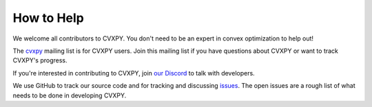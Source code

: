 .. _community:

How to Help
===========

We welcome all contributors to CVXPY. You don't need to be an expert in convex optimization to help out!

The `cvxpy <https://groups.google.com/forum/#!forum/cvxpy>`_ mailing list is for CVXPY users. Join this mailing list if you have questions about CVXPY or want to track CVXPY's progress.

If you're interested in contributing to CVXPY, join `our Discord <https://discord.gg/TnFbxDsJ>`_ to talk with developers.

We use GitHub to track our source code and for tracking and discussing `issues <https://github.com/cvxpy/cvxpy/issues>`_. The open issues are a rough list of what needs to be done in developing CVXPY.
